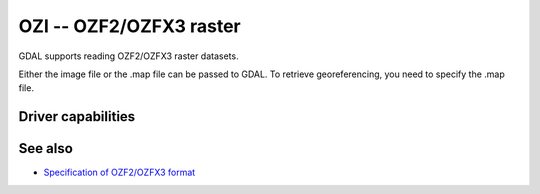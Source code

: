 .. _raster.ozi:

================================================================================
OZI -- OZF2/OZFX3 raster
================================================================================

.. shortname:: OZI

GDAL supports reading OZF2/OZFX3 raster datasets.

Either the image file or the .map file can be passed to GDAL. To
retrieve georeferencing, you need to specify the .map file.

Driver capabilities
-------------------

.. supports_georeferencing::

.. supports_virtualio::

See also
--------

-  `Specification of OZF2/OZFX3
   format <http://trac.osgeo.org/gdal/browser/sandbox/klokan/ozf/ozf-binary-format-description.txt>`__
